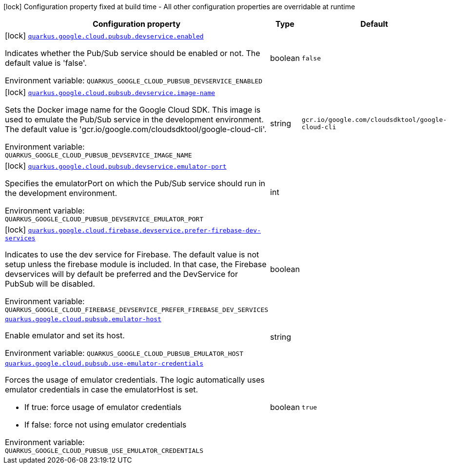 [.configuration-legend]
icon:lock[title=Fixed at build time] Configuration property fixed at build time - All other configuration properties are overridable at runtime
[.configuration-reference.searchable, cols="80,.^10,.^10"]
|===

h|[.header-title]##Configuration property##
h|Type
h|Default

a|icon:lock[title=Fixed at build time] [[quarkus-google-cloud-pubsub_quarkus-google-cloud-pubsub-devservice-enabled]] [.property-path]##link:#quarkus-google-cloud-pubsub_quarkus-google-cloud-pubsub-devservice-enabled[`quarkus.google.cloud.pubsub.devservice.enabled`]##
ifdef::add-copy-button-to-config-props[]
config_property_copy_button:+++quarkus.google.cloud.pubsub.devservice.enabled+++[]
endif::add-copy-button-to-config-props[]


[.description]
--
Indicates whether the Pub/Sub service should be enabled or not. The default value is 'false'.


ifdef::add-copy-button-to-env-var[]
Environment variable: env_var_with_copy_button:+++QUARKUS_GOOGLE_CLOUD_PUBSUB_DEVSERVICE_ENABLED+++[]
endif::add-copy-button-to-env-var[]
ifndef::add-copy-button-to-env-var[]
Environment variable: `+++QUARKUS_GOOGLE_CLOUD_PUBSUB_DEVSERVICE_ENABLED+++`
endif::add-copy-button-to-env-var[]
--
|boolean
|`false`

a|icon:lock[title=Fixed at build time] [[quarkus-google-cloud-pubsub_quarkus-google-cloud-pubsub-devservice-image-name]] [.property-path]##link:#quarkus-google-cloud-pubsub_quarkus-google-cloud-pubsub-devservice-image-name[`quarkus.google.cloud.pubsub.devservice.image-name`]##
ifdef::add-copy-button-to-config-props[]
config_property_copy_button:+++quarkus.google.cloud.pubsub.devservice.image-name+++[]
endif::add-copy-button-to-config-props[]


[.description]
--
Sets the Docker image name for the Google Cloud SDK. This image is used to emulate the Pub/Sub service in the development environment. The default value is 'gcr.io/google.com/cloudsdktool/google-cloud-cli'.


ifdef::add-copy-button-to-env-var[]
Environment variable: env_var_with_copy_button:+++QUARKUS_GOOGLE_CLOUD_PUBSUB_DEVSERVICE_IMAGE_NAME+++[]
endif::add-copy-button-to-env-var[]
ifndef::add-copy-button-to-env-var[]
Environment variable: `+++QUARKUS_GOOGLE_CLOUD_PUBSUB_DEVSERVICE_IMAGE_NAME+++`
endif::add-copy-button-to-env-var[]
--
|string
|`gcr.io/google.com/cloudsdktool/google-cloud-cli`

a|icon:lock[title=Fixed at build time] [[quarkus-google-cloud-pubsub_quarkus-google-cloud-pubsub-devservice-emulator-port]] [.property-path]##link:#quarkus-google-cloud-pubsub_quarkus-google-cloud-pubsub-devservice-emulator-port[`quarkus.google.cloud.pubsub.devservice.emulator-port`]##
ifdef::add-copy-button-to-config-props[]
config_property_copy_button:+++quarkus.google.cloud.pubsub.devservice.emulator-port+++[]
endif::add-copy-button-to-config-props[]


[.description]
--
Specifies the emulatorPort on which the Pub/Sub service should run in the development environment.


ifdef::add-copy-button-to-env-var[]
Environment variable: env_var_with_copy_button:+++QUARKUS_GOOGLE_CLOUD_PUBSUB_DEVSERVICE_EMULATOR_PORT+++[]
endif::add-copy-button-to-env-var[]
ifndef::add-copy-button-to-env-var[]
Environment variable: `+++QUARKUS_GOOGLE_CLOUD_PUBSUB_DEVSERVICE_EMULATOR_PORT+++`
endif::add-copy-button-to-env-var[]
--
|int
|

a|icon:lock[title=Fixed at build time] [[quarkus-google-cloud-pubsub_quarkus-google-cloud-firebase-devservice-prefer-firebase-dev-services]] [.property-path]##link:#quarkus-google-cloud-pubsub_quarkus-google-cloud-firebase-devservice-prefer-firebase-dev-services[`quarkus.google.cloud.firebase.devservice.prefer-firebase-dev-services`]##
ifdef::add-copy-button-to-config-props[]
config_property_copy_button:+++quarkus.google.cloud.firebase.devservice.prefer-firebase-dev-services+++[]
endif::add-copy-button-to-config-props[]


[.description]
--
Indicates to use the dev service for Firebase. The default value is not setup unless the firebase module is included. In that case, the Firebase devservices will by default be preferred and the DevService for PubSub will be disabled.


ifdef::add-copy-button-to-env-var[]
Environment variable: env_var_with_copy_button:+++QUARKUS_GOOGLE_CLOUD_FIREBASE_DEVSERVICE_PREFER_FIREBASE_DEV_SERVICES+++[]
endif::add-copy-button-to-env-var[]
ifndef::add-copy-button-to-env-var[]
Environment variable: `+++QUARKUS_GOOGLE_CLOUD_FIREBASE_DEVSERVICE_PREFER_FIREBASE_DEV_SERVICES+++`
endif::add-copy-button-to-env-var[]
--
|boolean
|

a| [[quarkus-google-cloud-pubsub_quarkus-google-cloud-pubsub-emulator-host]] [.property-path]##link:#quarkus-google-cloud-pubsub_quarkus-google-cloud-pubsub-emulator-host[`quarkus.google.cloud.pubsub.emulator-host`]##
ifdef::add-copy-button-to-config-props[]
config_property_copy_button:+++quarkus.google.cloud.pubsub.emulator-host+++[]
endif::add-copy-button-to-config-props[]


[.description]
--
Enable emulator and set its host.


ifdef::add-copy-button-to-env-var[]
Environment variable: env_var_with_copy_button:+++QUARKUS_GOOGLE_CLOUD_PUBSUB_EMULATOR_HOST+++[]
endif::add-copy-button-to-env-var[]
ifndef::add-copy-button-to-env-var[]
Environment variable: `+++QUARKUS_GOOGLE_CLOUD_PUBSUB_EMULATOR_HOST+++`
endif::add-copy-button-to-env-var[]
--
|string
|

a| [[quarkus-google-cloud-pubsub_quarkus-google-cloud-pubsub-use-emulator-credentials]] [.property-path]##link:#quarkus-google-cloud-pubsub_quarkus-google-cloud-pubsub-use-emulator-credentials[`quarkus.google.cloud.pubsub.use-emulator-credentials`]##
ifdef::add-copy-button-to-config-props[]
config_property_copy_button:+++quarkus.google.cloud.pubsub.use-emulator-credentials+++[]
endif::add-copy-button-to-config-props[]


[.description]
--
Forces the usage of emulator credentials. The logic automatically uses emulator credentials in case the emulatorHost is set.

 - If true: force usage of emulator credentials
 - If false: force not using emulator credentials


ifdef::add-copy-button-to-env-var[]
Environment variable: env_var_with_copy_button:+++QUARKUS_GOOGLE_CLOUD_PUBSUB_USE_EMULATOR_CREDENTIALS+++[]
endif::add-copy-button-to-env-var[]
ifndef::add-copy-button-to-env-var[]
Environment variable: `+++QUARKUS_GOOGLE_CLOUD_PUBSUB_USE_EMULATOR_CREDENTIALS+++`
endif::add-copy-button-to-env-var[]
--
|boolean
|`true`

|===

